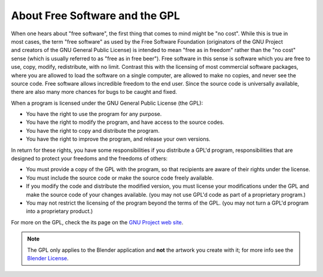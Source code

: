 
About Free Software and the GPL
*******************************

.. figure:: /images/Gnu-logo.jpg
   :align: right

When one hears about "free software", the first thing that comes to mind might be "no cost".
While this is true in most cases, the term "free software" as used by the Free Software Foundation
(originators of the GNU Project and creators of the GNU General Public License)
is intended to mean "free as in freedom" rather than the "no cost" sense
(which is usually referred to as "free as in free beer").
Free software in this sense is software which you are free to use, copy, modify, redistribute, with no limit.
Contrast this with the licensing of most commercial software packages,
where you are allowed to load the software on a single computer,
are allowed to make no copies, and never see the source code.
Free software allows incredible freedom to the end user.
Since the source code is universally available, there are also many more chances for bugs to be caught and fixed.

When a program is licensed under the GNU General Public License (the GPL):

- You have the right to use the program for any purpose.
- You have the right to modify the program, and have access to the source codes.
- You have the right to copy and distribute the program.
- You have the right to improve the program, and release your own versions.

In return for these rights, you have some responsibilities if you distribute a GPL'd program,
responsibilities that are designed to protect your freedoms and the freedoms of others:

- You must provide a copy of the GPL with the program,
  so that recipients are aware of their rights under the license.
- You must include the source code or make the source code freely available.
- If you modify the code and distribute the modified version,
  you must license your modifications under the GPL and make the source code of your changes available.
  (you may not use GPL'd code as part of a proprietary program.)
- You may not restrict the licensing of the program beyond the terms of the GPL.
  (you may not turn a GPL'd program into a proprietary product.)

For more on the GPL, check the its page on the
`GNU Project web site <https://www.gnu.org/licenses/licenses.html#GPL>`__.

.. note::

   The GPL only applies to the Blender application and **not** the artwork you create with it;
   for more info see the `Blender License <http://www.blender.org/about/license/>`__.

